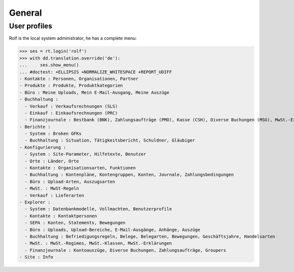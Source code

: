 .. _cosi.tested.general:

General
=======

..  to test only this document:

    $ python setup.py test -s tests.DocsTests.test_general

    >>> from __future__ import print_function
    >>> from __future__ import unicode_literals
    >>> import os
    >>> os.environ['DJANGO_SETTINGS_MODULE'] = 'lino_cosi.projects.apc.settings.doctests'
    >>> import json
    >>> from lino.api import dd, rt
    >>> from lino.api.shell import *

User profiles
-------------

Rolf is the local system administrator, he has a complete menu:

>>> ses = rt.login('rolf') 
>>> with dd.translation.override('de'):
...     ses.show_menu()
... #doctest: +ELLIPSIS +NORMALIZE_WHITESPACE +REPORT_UDIFF
- Kontakte : Personen, Organisationen, Partner
- Produkte : Produkte, Produktkategorien
- Büro : Meine Uploads, Mein E-Mail-Ausgang, Meine Auszüge
- Buchhaltung :
  - Verkauf : Verkaufsrechnungen (SLS)
  - Einkauf : Einkaufsrechnungen (PRC)
  - Finanzjournale : Bestbank (BNK), Zahlungsaufträge (PMO), Kasse (CSH), Diverse Buchungen (MSG), MwSt.-Erklärungen (VAT)
- Berichte :
  - System : Broken GFKs
  - Buchhaltung : Situation, Tätigkeitsbericht, Schuldner, Gläubiger
- Konfigurierung :
  - System : Site-Parameter, Hilfetexte, Benutzer
  - Orte : Länder, Orte
  - Kontakte : Organisationsarten, Funktionen
  - Buchhaltung : Kontenpläne, Kontengruppen, Konten, Journale, Zahlungsbedingungen
  - Büro : Upload-Arten, Auszugsarten
  - MwSt. : MwSt-Regeln
  - Verkauf : Lieferarten
- Explorer :
  - System : Datenbankmodelle, Vollmachten, Benutzerprofile
  - Kontakte : Kontaktpersonen
  - SEPA : Konten, Statements, Bewegungen
  - Büro : Uploads, Upload-Bereiche, E-Mail-Ausgänge, Anhänge, Auszüge
  - Buchhaltung : Befriedigungsregeln, Belege, Belegarten, Bewegungen, Geschäftsjahre, Handelsarten
  - MwSt. : MwSt.-Regimes, MwSt.-Klassen, MwSt.-Erklärungen
  - Finanzjournale : Kontoauszüge, Diverse Buchungen, Zahlungsaufträge, Groupers
- Site : Info
